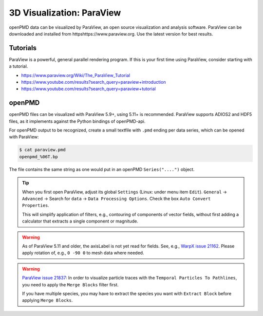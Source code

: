 .. _analysis-paraview:

3D Visualization: ParaView
==========================

openPMD data can be visualized by ParaView, an open source visualization and analysis software.
ParaView can be downloaded and installed from httpshttps://www.paraview.org.
Use the latest version for best results.

Tutorials
---------

ParaView is a powerful, general parallel rendering program.
If this is your first time using ParaView, consider starting with a tutorial.

* https://www.paraview.org/Wiki/The_ParaView_Tutorial
* https://www.youtube.com/results?search_query=paraview+introduction
* https://www.youtube.com/results?search_query=paraview+tutorial


openPMD
-------

openPMD files can be visualized with ParaView 5.9+, using 5.11+ is recommended.
ParaView supports ADIOS2 and HDF5 files, as it implements against the Python bindings of openPMD-api.

For openPMD output to be recognized, create a small textfile with ``.pmd`` ending per data series, which can be opened with ParaView:

.. code-block:: console

   $ cat paraview.pmd
   openpmd_%06T.bp

The file contains the same string as one would put in an openPMD ``Series("....")`` object.

.. tip::

   When you first open ParaView, adjust its global ``Settings`` (Linux: under menu item ``Edit``).
   ``General`` -> ``Advanced`` -> Search for ``data`` -> ``Data Processing Options``.
   Check the box ``Auto Convert Properties``.

   This will simplify application of filters, e.g., contouring of components of vector fields, without first adding a calculator that extracts a single component or magnitude.

.. warning::

   As of ParaView 5.11 and older, the axisLabel is not yet read for fields.
   See, e.g., `WarpX issue 21162 <https://github.com/ECP-WarpX/WarpX/issues/1803>`__.
   Please apply rotation of, e.g., ``0 -90 0`` to mesh data where needed.

.. warning::

   `ParaView issue 21837 <https://gitlab.kitware.com/paraview/paraview/-/issues/21837>`__:
   In order to visualize particle traces with the ``Temporal Particles To Pathlines``, you need to apply the ``Merge Blocks`` filter first.

   If you have multiple species, you may have to extract the species you want with ``Extract Block`` before applying ``Merge Blocks``.
